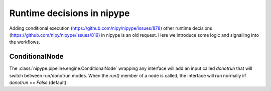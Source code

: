 .. runtime_decisions:

===========================
Runtime decisions in nipype
===========================

Adding conditional execution (https://github.com/nipy/nipype/issues/878)
other runtime decisions (https://github.com/nipy/nipype/issues/819) in
nipype is an old request. Here we introduce some logic and signalling into
the workflows.

ConditionalNode
===============

The :class:`nipype.pipeline.engine.ConditionalNode` wrapping any interface
will add an input called `donotrun` that will switch between run/donotrun
modes. When the `run()` member of a node is called, the interface will run
normally iif `donotrun == False` (default).